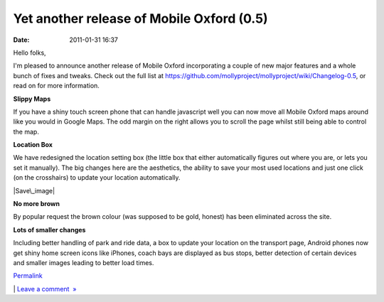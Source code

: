 Yet another release of Mobile Oxford (0.5)
##########################################
:date: 2011-01-31 16:37

Hello folks,

.. raw:: html

   </p>

I'm pleased to announce another release of Mobile Oxford incorporating a
couple of new major features and a whole bunch of fixes and tweaks.
Check out the full list
at \ https://github.com/mollyproject/mollyproject/wiki/Changelog-0.5, or
read on for more information.

.. raw:: html

   </p>

**Slippy Maps**

.. raw:: html

   </p>

If you have a shiny touch screen phone that can handle javascript well
you can now move all Mobile Oxford maps around like you would in Google
Maps. The odd margin on the right allows you to scroll the page whilst
still being able to control the map.

.. raw:: html

   </p>

.. raw:: html

   <div class="p_embed p_image_embed">

.. raw:: html

   </p>

|Download|

.. raw:: html

   <p>

.. raw:: html

   </div>

.. raw:: html

   </p>

.. raw:: html

   </p>

**Location Box**

.. raw:: html

   </p>

We have redesigned the location setting box (the little box that either
automatically figures out where you are, or lets you set it manually).
The big changes here are the aesthetics, the ability to save your most
used locations and just one click (on the crosshairs) to update your
location automatically. 

.. raw:: html

   </p>

.. raw:: html

   <div class="p_embed p_image_embed">

.. raw:: html

   </p>

|Save\_image|

.. raw:: html

   <p>

.. raw:: html

   </div>

.. raw:: html

   </p>

.. raw:: html

   </p>

**No more brown**

.. raw:: html

   </p>

By popular request the brown colour (was supposed to be gold, honest)
has been eliminated across the site. 

.. raw:: html

   </p>

**Lots of smaller changes**

.. raw:: html

   </p>

Including better handling of park and ride data, a box to update your
location on the transport page, Android phones now get shiny home screen
icons like iPhones, coach bays are displayed as bus stops, better
detection of certain devices and smaller images leading to better load
times. 

.. raw:: html

   </p>

 

.. raw:: html

   </p>

.. raw:: html

   </p>

`Permalink`_

\| `Leave a comment  »`_

.. raw:: html

   </p>

.. _Permalink: http://mobileoxford.posterous.com/yet-another-release-of-mobile-oxford-05
.. _Leave a comment  »: http://mobileoxford.posterous.com/yet-another-release-of-mobile-oxford-05#comment

.. |Download| image:: http://getfile8.posterous.com/getfile/files.posterous.com/temp-2011-01-31/yrDIgonacxDwflGmJoqvmAobxacBxdIgjxdejgbclzwiJlbzguqBfhGDgDnC/download.png.scaled500.png
.. |Save\_image| image:: http://getfile9.posterous.com/getfile/files.posterous.com/temp-2011-01-31/DhcIBybjBjjoGayAaBGjfmGfoIvDbGfbwwyaguqFFbtBJJrHgDysoFbDioer/save_image.png.scaled500.png
